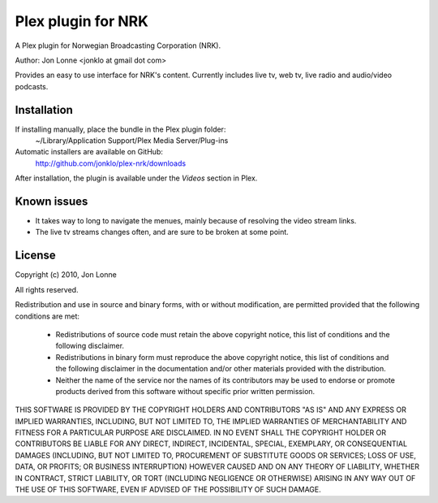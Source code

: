 #####################
 Plex plugin for NRK
#####################

A Plex plugin for Norwegian Broadcasting Corporation (NRK). 

Author: Jon Lonne <jonklo at gmail dot com>

Provides an easy to use interface for NRK's content. Currently includes 
live tv, web tv, live radio and audio/video podcasts.

Installation
============
If installing manually, place the bundle in the Plex plugin folder: 
    ~/Library/Application Support/Plex Media Server/Plug-ins

Automatic installers are available on GitHub:
    http://github.com/jonklo/plex-nrk/downloads

After installation, the plugin is available under the `Videos` section in 
Plex.

Known issues
============
- It takes way to long to navigate the menues, mainly because of resolving 
  the video stream links.
- The live tv streams changes often, and are sure to be broken at some point.

License
=======
Copyright (c) 2010, Jon Lonne

All rights reserved.

Redistribution and use in source and binary forms, with or without
modification, are permitted provided that the following conditions are met:
    * Redistributions of source code must retain the above copyright
      notice, this list of conditions and the following disclaimer.
    * Redistributions in binary form must reproduce the above copyright
      notice, this list of conditions and the following disclaimer in the
      documentation and/or other materials provided with the distribution.
    * Neither the name of the service nor the
      names of its contributors may be used to endorse or promote products
      derived from this software without specific prior written permission.

THIS SOFTWARE IS PROVIDED BY THE COPYRIGHT HOLDERS AND CONTRIBUTORS "AS IS"
AND ANY EXPRESS OR IMPLIED WARRANTIES, INCLUDING, BUT NOT LIMITED TO, THE
IMPLIED WARRANTIES OF MERCHANTABILITY AND FITNESS FOR A PARTICULAR PURPOSE
ARE DISCLAIMED. IN NO EVENT SHALL THE COPYRIGHT HOLDER OR CONTRIBUTORS BE
LIABLE FOR ANY DIRECT, INDIRECT, INCIDENTAL, SPECIAL, EXEMPLARY, OR
CONSEQUENTIAL DAMAGES (INCLUDING, BUT NOT LIMITED TO, PROCUREMENT OF
SUBSTITUTE GOODS OR SERVICES; LOSS OF USE, DATA, OR PROFITS; OR BUSINESS
INTERRUPTION) HOWEVER CAUSED AND ON ANY THEORY OF LIABILITY, WHETHER IN
CONTRACT, STRICT LIABILITY, OR TORT (INCLUDING NEGLIGENCE OR OTHERWISE)
ARISING IN ANY WAY OUT OF THE USE OF THIS SOFTWARE, EVEN IF ADVISED OF THE
POSSIBILITY OF SUCH DAMAGE.
